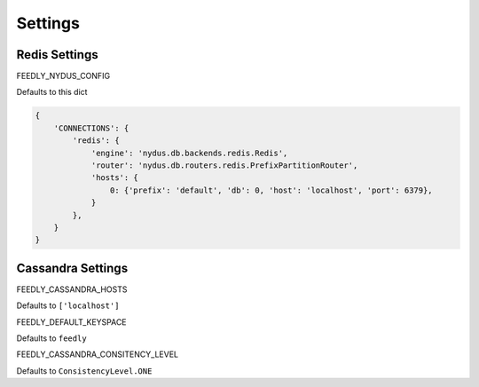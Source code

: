 Settings
========


Redis Settings
**************

FEEDLY_NYDUS_CONFIG

Defaults to this dict

.. code-block:: python

    {
        'CONNECTIONS': {
            'redis': {
                'engine': 'nydus.db.backends.redis.Redis',
                'router': 'nydus.db.routers.redis.PrefixPartitionRouter',
                'hosts': {
                    0: {'prefix': 'default', 'db': 0, 'host': 'localhost', 'port': 6379},
                }
            },
        }
    }

Cassandra Settings
******************

FEEDLY_CASSANDRA_HOSTS

Defaults to ``['localhost']``

FEEDLY_DEFAULT_KEYSPACE

Defaults to ``feedly``

FEEDLY_CASSANDRA_CONSITENCY_LEVEL

Defaults to ``ConsistencyLevel.ONE``
